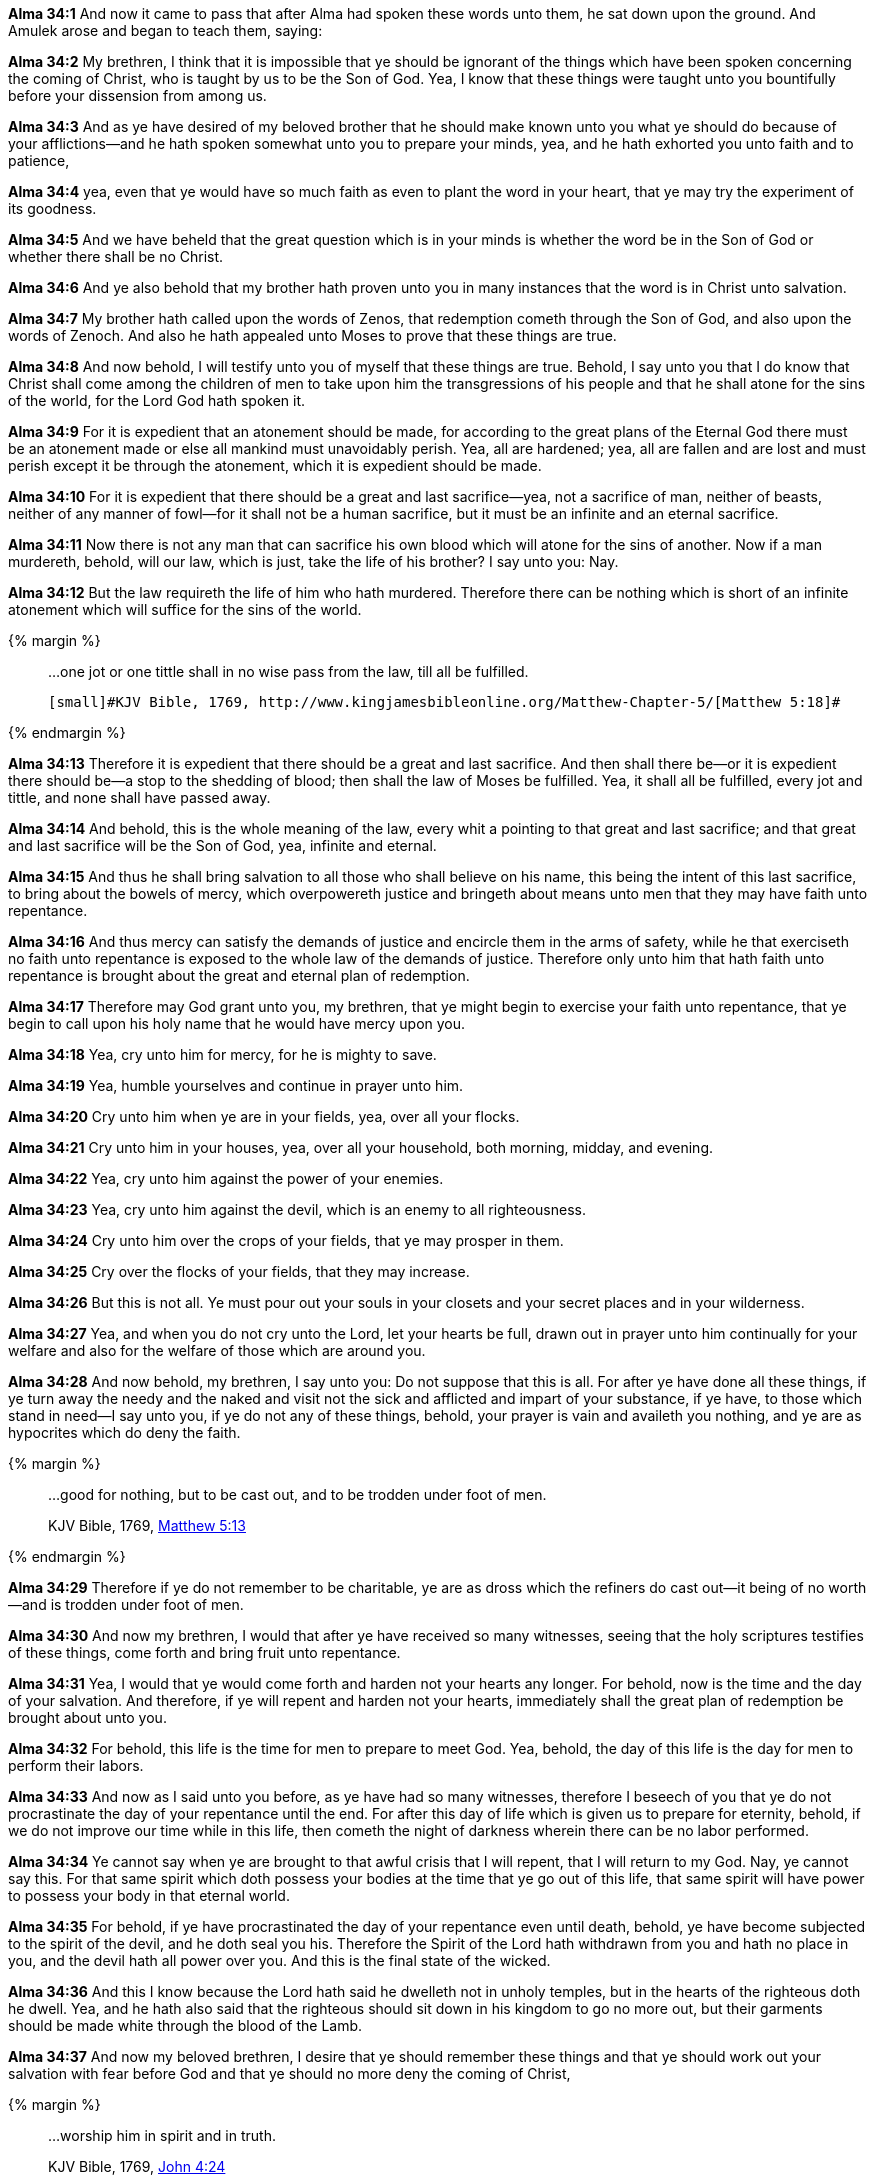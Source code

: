*Alma 34:1* And now it came to pass that after Alma had spoken these words unto them, he sat down upon the ground. And Amulek arose and began to teach them, saying:

*Alma 34:2* My brethren, I think that it is impossible that ye should be ignorant of the things which have been spoken concerning the coming of Christ, who is taught by us to be the Son of God. Yea, I know that these things were taught unto you bountifully before your dissension from among us.

*Alma 34:3* And as ye have desired of my beloved brother that he should make known unto you what ye should do because of your afflictions--and he hath spoken somewhat unto you to prepare your minds, yea, and he hath exhorted you unto faith and to patience,

*Alma 34:4* yea, even that ye would have so much faith as even to plant the word in your heart, that ye may try the experiment of its goodness.

*Alma 34:5* And we have beheld that the great question which is in your minds is whether the word be in the Son of God or whether there shall be no Christ.

*Alma 34:6* And ye also behold that my brother hath proven unto you in many instances that the word is in Christ unto salvation.

*Alma 34:7* My brother hath called upon the words of Zenos, that redemption cometh through the Son of God, and also upon the words of Zenoch. And also he hath appealed unto Moses to prove that these things are true.

*Alma 34:8* And now behold, I will testify unto you of myself that these things are true. Behold, I say unto you that I do know that Christ shall come among the children of men to take upon him the transgressions of his people and that he shall atone for the sins of the world, for the Lord God hath spoken it.

*Alma 34:9* For it is expedient that an atonement should be made, for according to the great plans of the Eternal God there must be an atonement made or else all mankind must unavoidably perish. Yea, all are hardened; yea, all are fallen and are lost and must perish except it be through the atonement, which it is expedient should be made.

*Alma 34:10* For it is expedient that there should be a great and last sacrifice--yea, not a sacrifice of man, neither of beasts, neither of any manner of fowl--for it shall not be a human sacrifice, but it must be an infinite and an eternal sacrifice.

*Alma 34:11* Now there is not any man that can sacrifice his own blood which will atone for the sins of another. Now if a man murdereth, behold, will our law, which is just, take the life of his brother? I say unto you: Nay.

*Alma 34:12* But the law requireth the life of him who hath murdered. Therefore there can be nothing which is short of an infinite atonement which will suffice for the sins of the world.

{% margin %}
____

...one jot or one tittle shall in no wise pass from the law, till all be fulfilled.

 [small]#KJV Bible, 1769, http://www.kingjamesbibleonline.org/Matthew-Chapter-5/[Matthew 5:18]#

____
{% endmargin %}

*Alma 34:13* Therefore it is expedient that there should be a great and last sacrifice. And then shall there be--or it is expedient there should be--a stop to the shedding of blood; then shall the law of Moses be fulfilled. [highlight-orange]#Yea, it shall all be fulfilled, every jot and tittle#, and none shall have passed away.

*Alma 34:14* And behold, this is the whole meaning of the law, every whit a pointing to that great and last sacrifice; and that great and last sacrifice will be the Son of God, yea, infinite and eternal.

*Alma 34:15* And thus he shall bring salvation to all those who shall believe on his name, this being the intent of this last sacrifice, to bring about the bowels of mercy, which overpowereth justice and bringeth about means unto men that they may have faith unto repentance.

*Alma 34:16* And thus mercy can satisfy the demands of justice and encircle them in the arms of safety, while he that exerciseth no faith unto repentance is exposed to the whole law of the demands of justice. Therefore only unto him that hath faith unto repentance is brought about the great and eternal plan of redemption.

*Alma 34:17* Therefore may God grant unto you, my brethren, that ye might begin to exercise your faith unto repentance, that ye begin to call upon his holy name that he would have mercy upon you.

*Alma 34:18* Yea, cry unto him for mercy, for he is mighty to save.

*Alma 34:19* Yea, humble yourselves and continue in prayer unto him.

*Alma 34:20* Cry unto him when ye are in your fields, yea, over all your flocks.

*Alma 34:21* Cry unto him in your houses, yea, over all your household, both morning, midday, and evening.

*Alma 34:22* Yea, cry unto him against the power of your enemies.

*Alma 34:23* Yea, cry unto him against the devil, which is an enemy to all righteousness.

*Alma 34:24* Cry unto him over the crops of your fields, that ye may prosper in them.

*Alma 34:25* Cry over the flocks of your fields, that they may increase.

*Alma 34:26* But this is not all. Ye must pour out your souls in your closets and your secret places and in your wilderness.

*Alma 34:27* Yea, and when you do not cry unto the Lord, let your hearts be full, drawn out in prayer unto him continually for your welfare and also for the welfare of those which are around you.

*Alma 34:28* And now behold, my brethren, I say unto you: Do not suppose that this is all. For after ye have done all these things, if ye turn away the needy and the naked and visit not the sick and afflicted and impart of your substance, if ye have, to those which stand in need--I say unto you, if ye do not any of these things, behold, your prayer is vain and availeth you nothing, and ye are as hypocrites which do deny the faith.

{% margin %}
____

...good for nothing, but to be cast out, and to be trodden under foot of men.

[small]#KJV Bible, 1769, http://www.kingjamesbibleonline.org/Matthew-Chapter-5/[Matthew 5:13]#

____
{% endmargin %}

*Alma 34:29* Therefore if ye do not remember to be charitable, ye are as dross which the refiners do [highlight-orange]#cast out--it being of no worth--and is trodden under foot of men.#

*Alma 34:30* And now my brethren, I would that after ye have received so many witnesses, seeing that the holy scriptures testifies of these things, come forth and bring fruit unto repentance.

*Alma 34:31* Yea, I would that ye would come forth and harden not your hearts any longer. For behold, now is the time and the day of your salvation. And therefore, if ye will repent and harden not your hearts, immediately shall the great plan of redemption be brought about unto you.

*Alma 34:32* For behold, this life is the time for men to prepare to meet God. Yea, behold, the day of this life is the day for men to perform their labors.

*Alma 34:33* And now as I said unto you before, as ye have had so many witnesses, therefore I beseech of you that ye do not procrastinate the day of your repentance until the end. For after this day of life which is given us to prepare for eternity, behold, if we do not improve our time while in this life, then cometh the night of darkness wherein there can be no labor performed.

*Alma 34:34* Ye cannot say when ye are brought to that awful crisis that I will repent, that I will return to my God. Nay, ye cannot say this. For that same spirit which doth possess your bodies at the time that ye go out of this life, that same spirit will have power to possess your body in that eternal world.

*Alma 34:35* For behold, if ye have procrastinated the day of your repentance even until death, behold, ye have become subjected to the spirit of the devil, and he doth seal you his. Therefore the Spirit of the Lord hath withdrawn from you and hath no place in you, and the devil hath all power over you. And this is the final state of the wicked.

*Alma 34:36* And this I know because the Lord hath said he dwelleth not in unholy temples, but in the hearts of the righteous doth he dwell. Yea, and he hath also said that the righteous should sit down in his kingdom to go no more out, but their garments should be made white through the blood of the Lamb.

*Alma 34:37* And now my beloved brethren, I desire that ye should remember these things and that ye should work out your salvation with fear before God and that ye should no more deny the coming of Christ,

{% margin %}
____

...worship him in spirit and in truth.

[small]#KJV Bible, 1769, http://www.kingjamesbibleonline.org/John-Chapter-4/[John 4:24]#

____
{% endmargin %}

*Alma 34:38* that ye contend no more against the Holy Ghost, but that ye receive it and take upon you the name of Christ, that ye humble yourselves even to the dust and [highlight-orange]#worship God# in whatsoever place ye may be in, [highlight-orange]#in spirit and in truth#, and that ye live in thanksgiving daily for the many mercies and blessings which he doth bestow upon you.

*Alma 34:39* Yea, and I also exhort you, my brethren, that ye be watchful unto prayer continually, that ye may not be led away by the temptations of the devil, that he may not overpower you, that ye may not become his subjects at the last day. For behold, he rewardeth you no good thing.

*Alma 34:40* And now my beloved brethren, I would exhort you to have patience and that ye bear with all manner of afflictions, that ye do not revile against those who do cast you out because of your exceeding poverty, lest ye become sinners like unto them,

*Alma 34:41* but that ye have patience and bear with those afflictions with a firm hope that ye shall one day rest from all your afflictions.

